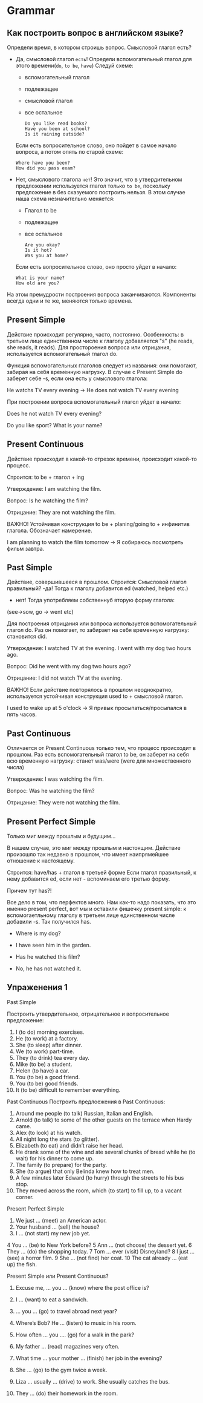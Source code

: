 #+STARTUP: showall indent hidestars

* Grammar

** Как построить вопрос в английском языке?

Определи время, в котором строишь вопрос. Смысловой глагол есть?
- Дa, смысловой глагол =есть=!
  Определи вспомогательный глагол для этого времени(=do=, =to be=, =have=)
  Следуй схеме:
  - вспомогательный глагол
  - подлежащее
  - cмысловой глагол
  - все остальное
  #+BEGIN_EXAMPLE
    Do you like read books?
    Have you been at school?
    Is it raining outside?
  #+END_EXAMPLE
  Если есть вопросительное слово, оно пойдет в самое начало вопроса, а
  потом опять по старой схеме:
  #+BEGIN_EXAMPLE
    Where have you been?
    How did you pass exam?
  #+END_EXAMPLE
- Нет, смыслового глагола =нет=!
  Это значит, что в утвердительном предложении используется глагол только
  =to be=, поскольку предложение в без сказуемого построить нельзя.
  В этом случае наша схема незначительно меняется:
  - Глагол to be
  - подлежащее
  - все остальное
  #+BEGIN_EXAMPLE
    Are you okay?
    Is it hot?
    Was you at home?
  #+END_EXAMPLE
  Если есть вопросительное слово, оно просто уйдет в начало:
  #+BEGIN_EXAMPLE
    What is your name?
    How old are you?
  #+END_EXAMPLE

На этом премудрости построения вопроса заканчиваются. Компоненты
всегда одни и те же, меняются только времена.

** Present Simple

Действие происходит регулярно, часто, постоянно.
Особенность: в третьем лице единственном числе к глаголу
добавляется "s" (he reads, she reads, it reads). Для простороения
вопроса или отрицания, используется вспомогательный глагол do.

Функция вспомогательных глаголов следует из названия: они помогают,
забирая на себя временную нагрузку. В случае с Present Simple
do заберет себе -s, если она есть у смыслового глагола:

He watchs  TV every evening -> He does not watch TV every evening

При построении вопроса вспомогательный глагол уйдет в начало:

Does he not watch TV every evening?

Do you like sport?
What is your name?

** Present Continuous

Действие происходит в какой-то отрезок времени, происходит какой-то
процесс.

Строится: to be + глагол + ing

Утверждение:
I am watching the film.

Вопрос:
Is he watching the film?

Отрицание:
They are not watching the film.

ВАЖНО!
Устойчивая конструкция to be + planing/going to + инфинитив глагола.
Обозначает намерение.

I am planning to watch the film tomorrow -> Я собираюсь посмотреть
фильм завтра.

** Past Simple

Действие, совершившееся в прошлом.
Строится:
Смысловой глагол правильный?
-да! Тогда к глаголу добавится ed (watched, helped etc.)
- нет! Тогда употребляем собственнуб вторую форму глагола:
(see->sow, go -> went etc)

Для построения отрицания или вопроса используется вспомогательный
глагол do. Раз он помогает, то забирает на себя временную нагрузку:
становится did.

Утверждение:
I watched TV at the evening.
I went with my dog two hours ago.

Вопрос:
Did he went with my dog two hours ago?

Отрицание:
I did not watch TV at the evening.

ВАЖНО!
Если действие повторялось в прошлом неоднократно, используется
устойчивая конструкция used to + смысловой глагол.

I used to wake up at 5 o'clock -> Я привык просыпаться/просыпался в
пять часов.

** Past Continuous

Отличается от Present Continuous только тем, что процесс происходит в
прошлом. Раз есть вспомогательный глагол to be, он заберет на себя всю
временную нагрузку: станет was/were (were для множественного числа)

Утверждение:
I was watching the film.

Вопрос:
Was he watching the film?

Отрицание:
They were not watching the film.


** Present Perfect Simple

Только миг между прошлым и будущим...

В нашем случае, это миг между прошлым и настоящим.
Действие произошло так недавно в прошлом, что имеет наипрямейшее
отношение к настоящему.

Строится: have/has + глагол в третьей форме
Если глагол правильный, к нему добавится ed, если нет - вспоминаем его
третью форму.

Причем тут has?!

Все дело в том, что перфектов много. Нам как-то надо показать, что это
именно present perfect, вот мы и оставили фишечку present simple: к
вспомогаетльному глаголу в третьем лице единственном числе добавили
-s. Так получился has.

- Where is my dog?
- I have seen him in the garden.

- Has he watched this film?
- No, he has not watched it.


** Упраженения 1

Past Simple

Построить утвердительное, отрицательное и вопросительное
предложение:

1. I (to do) morning exercises.
2. He (to work) at a factory.
3. She (to sleep) after dinner.
4. We (to work) part-time.
5. They (to drink) tea every day.
6. Mike (to be) a student.
7. Helen (to have) a car.
8. You (to be) a good friend.
9. You (to be) good friends.
10. It (to be) difficult to remember everything.

Past Continuous
Построить предлоежения в Past Continuous:

1. Around me people (to talk) Russian, Italian and English.
2. Arnold (to talk) to some of the other guests on the terrace when
   Hardy came.
3. Alex (to look) at his watch.
4. All night long the stars (to glitter).
5. Elizabeth (to eat) and didn’t raise her head.
6. He drank some of the wine and ate several chunks of bread while he
   (to wait) for his dinner to come up.
7. The family (to prepare) for the party.
8. She (to argue) that only Belinda knew how to treat men.
9. A few minutes later Edward (to hurry) through the streets to his
   bus stop.
10. They moved across the room, which (to start) to fill up, to a
    vacant corner.

Present Perfect Simple


1.  We just … (meet) an American actor.
2.  Your husband … (sell) the house?
3.  I … (not start) my new job yet.
4   You … (be) to New York before?
5    Ann … (not choose) the dessert yet.
6    They … (do) the shopping today.
7    Tom … ever (visit) Disneyland?
8    I just … (see) a horror film.
9    She … (not find) her coat.
10    The cat already … (eat up) the fish.

Present Simple или Present Continuous?

1. Excuse me, … you … (know) where the post office is?

2. I … (want) to eat a sandwich.

3. … you … (go) to travel abroad next year?

4. Where’s Bob? He … (listen) to music in his room.

5. How often … you …. (go) for a walk in the park?

6. My father … (read) magazines very often.

7. What time … your mother … (finish) her job in the evening?

8. She … (go) to the gym twice a week.

9. Liza … usually … (drive) to work. She usually catches the bus.

10. They … (do) their homework in the room.
